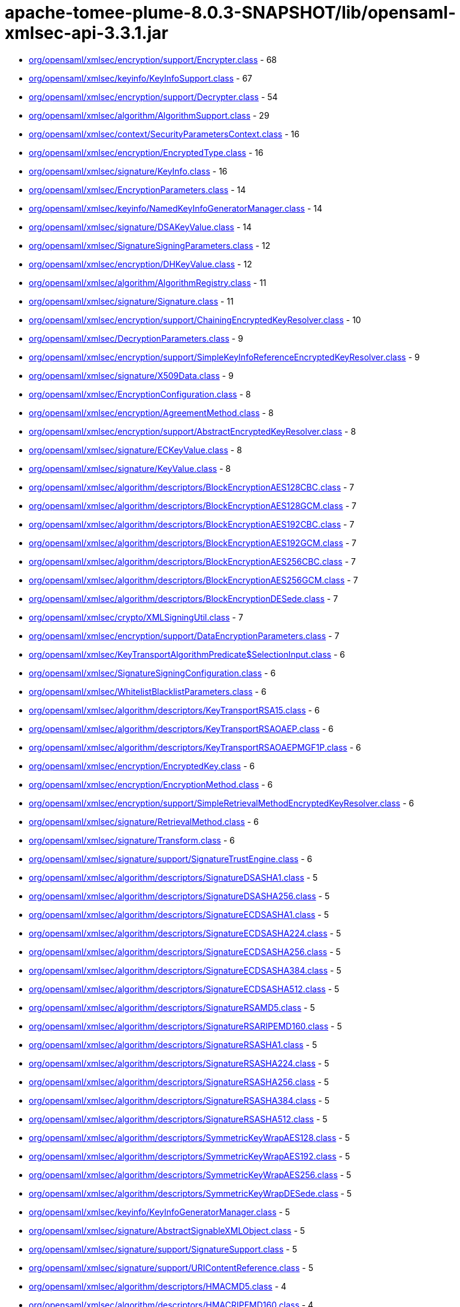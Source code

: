 = apache-tomee-plume-8.0.3-SNAPSHOT/lib/opensaml-xmlsec-api-3.3.1.jar

 - link:org/opensaml/xmlsec/encryption/support/Encrypter.adoc[org/opensaml/xmlsec/encryption/support/Encrypter.class] - 68
 - link:org/opensaml/xmlsec/keyinfo/KeyInfoSupport.adoc[org/opensaml/xmlsec/keyinfo/KeyInfoSupport.class] - 67
 - link:org/opensaml/xmlsec/encryption/support/Decrypter.adoc[org/opensaml/xmlsec/encryption/support/Decrypter.class] - 54
 - link:org/opensaml/xmlsec/algorithm/AlgorithmSupport.adoc[org/opensaml/xmlsec/algorithm/AlgorithmSupport.class] - 29
 - link:org/opensaml/xmlsec/context/SecurityParametersContext.adoc[org/opensaml/xmlsec/context/SecurityParametersContext.class] - 16
 - link:org/opensaml/xmlsec/encryption/EncryptedType.adoc[org/opensaml/xmlsec/encryption/EncryptedType.class] - 16
 - link:org/opensaml/xmlsec/signature/KeyInfo.adoc[org/opensaml/xmlsec/signature/KeyInfo.class] - 16
 - link:org/opensaml/xmlsec/EncryptionParameters.adoc[org/opensaml/xmlsec/EncryptionParameters.class] - 14
 - link:org/opensaml/xmlsec/keyinfo/NamedKeyInfoGeneratorManager.adoc[org/opensaml/xmlsec/keyinfo/NamedKeyInfoGeneratorManager.class] - 14
 - link:org/opensaml/xmlsec/signature/DSAKeyValue.adoc[org/opensaml/xmlsec/signature/DSAKeyValue.class] - 14
 - link:org/opensaml/xmlsec/SignatureSigningParameters.adoc[org/opensaml/xmlsec/SignatureSigningParameters.class] - 12
 - link:org/opensaml/xmlsec/encryption/DHKeyValue.adoc[org/opensaml/xmlsec/encryption/DHKeyValue.class] - 12
 - link:org/opensaml/xmlsec/algorithm/AlgorithmRegistry.adoc[org/opensaml/xmlsec/algorithm/AlgorithmRegistry.class] - 11
 - link:org/opensaml/xmlsec/signature/Signature.adoc[org/opensaml/xmlsec/signature/Signature.class] - 11
 - link:org/opensaml/xmlsec/encryption/support/ChainingEncryptedKeyResolver.adoc[org/opensaml/xmlsec/encryption/support/ChainingEncryptedKeyResolver.class] - 10
 - link:org/opensaml/xmlsec/DecryptionParameters.adoc[org/opensaml/xmlsec/DecryptionParameters.class] - 9
 - link:org/opensaml/xmlsec/encryption/support/SimpleKeyInfoReferenceEncryptedKeyResolver.adoc[org/opensaml/xmlsec/encryption/support/SimpleKeyInfoReferenceEncryptedKeyResolver.class] - 9
 - link:org/opensaml/xmlsec/signature/X509Data.adoc[org/opensaml/xmlsec/signature/X509Data.class] - 9
 - link:org/opensaml/xmlsec/EncryptionConfiguration.adoc[org/opensaml/xmlsec/EncryptionConfiguration.class] - 8
 - link:org/opensaml/xmlsec/encryption/AgreementMethod.adoc[org/opensaml/xmlsec/encryption/AgreementMethod.class] - 8
 - link:org/opensaml/xmlsec/encryption/support/AbstractEncryptedKeyResolver.adoc[org/opensaml/xmlsec/encryption/support/AbstractEncryptedKeyResolver.class] - 8
 - link:org/opensaml/xmlsec/signature/ECKeyValue.adoc[org/opensaml/xmlsec/signature/ECKeyValue.class] - 8
 - link:org/opensaml/xmlsec/signature/KeyValue.adoc[org/opensaml/xmlsec/signature/KeyValue.class] - 8
 - link:org/opensaml/xmlsec/algorithm/descriptors/BlockEncryptionAES128CBC.adoc[org/opensaml/xmlsec/algorithm/descriptors/BlockEncryptionAES128CBC.class] - 7
 - link:org/opensaml/xmlsec/algorithm/descriptors/BlockEncryptionAES128GCM.adoc[org/opensaml/xmlsec/algorithm/descriptors/BlockEncryptionAES128GCM.class] - 7
 - link:org/opensaml/xmlsec/algorithm/descriptors/BlockEncryptionAES192CBC.adoc[org/opensaml/xmlsec/algorithm/descriptors/BlockEncryptionAES192CBC.class] - 7
 - link:org/opensaml/xmlsec/algorithm/descriptors/BlockEncryptionAES192GCM.adoc[org/opensaml/xmlsec/algorithm/descriptors/BlockEncryptionAES192GCM.class] - 7
 - link:org/opensaml/xmlsec/algorithm/descriptors/BlockEncryptionAES256CBC.adoc[org/opensaml/xmlsec/algorithm/descriptors/BlockEncryptionAES256CBC.class] - 7
 - link:org/opensaml/xmlsec/algorithm/descriptors/BlockEncryptionAES256GCM.adoc[org/opensaml/xmlsec/algorithm/descriptors/BlockEncryptionAES256GCM.class] - 7
 - link:org/opensaml/xmlsec/algorithm/descriptors/BlockEncryptionDESede.adoc[org/opensaml/xmlsec/algorithm/descriptors/BlockEncryptionDESede.class] - 7
 - link:org/opensaml/xmlsec/crypto/XMLSigningUtil.adoc[org/opensaml/xmlsec/crypto/XMLSigningUtil.class] - 7
 - link:org/opensaml/xmlsec/encryption/support/DataEncryptionParameters.adoc[org/opensaml/xmlsec/encryption/support/DataEncryptionParameters.class] - 7
 - link:org/opensaml/xmlsec/KeyTransportAlgorithmPredicate$SelectionInput.adoc[org/opensaml/xmlsec/KeyTransportAlgorithmPredicate$SelectionInput.class] - 6
 - link:org/opensaml/xmlsec/SignatureSigningConfiguration.adoc[org/opensaml/xmlsec/SignatureSigningConfiguration.class] - 6
 - link:org/opensaml/xmlsec/WhitelistBlacklistParameters.adoc[org/opensaml/xmlsec/WhitelistBlacklistParameters.class] - 6
 - link:org/opensaml/xmlsec/algorithm/descriptors/KeyTransportRSA15.adoc[org/opensaml/xmlsec/algorithm/descriptors/KeyTransportRSA15.class] - 6
 - link:org/opensaml/xmlsec/algorithm/descriptors/KeyTransportRSAOAEP.adoc[org/opensaml/xmlsec/algorithm/descriptors/KeyTransportRSAOAEP.class] - 6
 - link:org/opensaml/xmlsec/algorithm/descriptors/KeyTransportRSAOAEPMGF1P.adoc[org/opensaml/xmlsec/algorithm/descriptors/KeyTransportRSAOAEPMGF1P.class] - 6
 - link:org/opensaml/xmlsec/encryption/EncryptedKey.adoc[org/opensaml/xmlsec/encryption/EncryptedKey.class] - 6
 - link:org/opensaml/xmlsec/encryption/EncryptionMethod.adoc[org/opensaml/xmlsec/encryption/EncryptionMethod.class] - 6
 - link:org/opensaml/xmlsec/encryption/support/SimpleRetrievalMethodEncryptedKeyResolver.adoc[org/opensaml/xmlsec/encryption/support/SimpleRetrievalMethodEncryptedKeyResolver.class] - 6
 - link:org/opensaml/xmlsec/signature/RetrievalMethod.adoc[org/opensaml/xmlsec/signature/RetrievalMethod.class] - 6
 - link:org/opensaml/xmlsec/signature/Transform.adoc[org/opensaml/xmlsec/signature/Transform.class] - 6
 - link:org/opensaml/xmlsec/signature/support/SignatureTrustEngine.adoc[org/opensaml/xmlsec/signature/support/SignatureTrustEngine.class] - 6
 - link:org/opensaml/xmlsec/algorithm/descriptors/SignatureDSASHA1.adoc[org/opensaml/xmlsec/algorithm/descriptors/SignatureDSASHA1.class] - 5
 - link:org/opensaml/xmlsec/algorithm/descriptors/SignatureDSASHA256.adoc[org/opensaml/xmlsec/algorithm/descriptors/SignatureDSASHA256.class] - 5
 - link:org/opensaml/xmlsec/algorithm/descriptors/SignatureECDSASHA1.adoc[org/opensaml/xmlsec/algorithm/descriptors/SignatureECDSASHA1.class] - 5
 - link:org/opensaml/xmlsec/algorithm/descriptors/SignatureECDSASHA224.adoc[org/opensaml/xmlsec/algorithm/descriptors/SignatureECDSASHA224.class] - 5
 - link:org/opensaml/xmlsec/algorithm/descriptors/SignatureECDSASHA256.adoc[org/opensaml/xmlsec/algorithm/descriptors/SignatureECDSASHA256.class] - 5
 - link:org/opensaml/xmlsec/algorithm/descriptors/SignatureECDSASHA384.adoc[org/opensaml/xmlsec/algorithm/descriptors/SignatureECDSASHA384.class] - 5
 - link:org/opensaml/xmlsec/algorithm/descriptors/SignatureECDSASHA512.adoc[org/opensaml/xmlsec/algorithm/descriptors/SignatureECDSASHA512.class] - 5
 - link:org/opensaml/xmlsec/algorithm/descriptors/SignatureRSAMD5.adoc[org/opensaml/xmlsec/algorithm/descriptors/SignatureRSAMD5.class] - 5
 - link:org/opensaml/xmlsec/algorithm/descriptors/SignatureRSARIPEMD160.adoc[org/opensaml/xmlsec/algorithm/descriptors/SignatureRSARIPEMD160.class] - 5
 - link:org/opensaml/xmlsec/algorithm/descriptors/SignatureRSASHA1.adoc[org/opensaml/xmlsec/algorithm/descriptors/SignatureRSASHA1.class] - 5
 - link:org/opensaml/xmlsec/algorithm/descriptors/SignatureRSASHA224.adoc[org/opensaml/xmlsec/algorithm/descriptors/SignatureRSASHA224.class] - 5
 - link:org/opensaml/xmlsec/algorithm/descriptors/SignatureRSASHA256.adoc[org/opensaml/xmlsec/algorithm/descriptors/SignatureRSASHA256.class] - 5
 - link:org/opensaml/xmlsec/algorithm/descriptors/SignatureRSASHA384.adoc[org/opensaml/xmlsec/algorithm/descriptors/SignatureRSASHA384.class] - 5
 - link:org/opensaml/xmlsec/algorithm/descriptors/SignatureRSASHA512.adoc[org/opensaml/xmlsec/algorithm/descriptors/SignatureRSASHA512.class] - 5
 - link:org/opensaml/xmlsec/algorithm/descriptors/SymmetricKeyWrapAES128.adoc[org/opensaml/xmlsec/algorithm/descriptors/SymmetricKeyWrapAES128.class] - 5
 - link:org/opensaml/xmlsec/algorithm/descriptors/SymmetricKeyWrapAES192.adoc[org/opensaml/xmlsec/algorithm/descriptors/SymmetricKeyWrapAES192.class] - 5
 - link:org/opensaml/xmlsec/algorithm/descriptors/SymmetricKeyWrapAES256.adoc[org/opensaml/xmlsec/algorithm/descriptors/SymmetricKeyWrapAES256.class] - 5
 - link:org/opensaml/xmlsec/algorithm/descriptors/SymmetricKeyWrapDESede.adoc[org/opensaml/xmlsec/algorithm/descriptors/SymmetricKeyWrapDESede.class] - 5
 - link:org/opensaml/xmlsec/keyinfo/KeyInfoGeneratorManager.adoc[org/opensaml/xmlsec/keyinfo/KeyInfoGeneratorManager.class] - 5
 - link:org/opensaml/xmlsec/signature/AbstractSignableXMLObject.adoc[org/opensaml/xmlsec/signature/AbstractSignableXMLObject.class] - 5
 - link:org/opensaml/xmlsec/signature/support/SignatureSupport.adoc[org/opensaml/xmlsec/signature/support/SignatureSupport.class] - 5
 - link:org/opensaml/xmlsec/signature/support/URIContentReference.adoc[org/opensaml/xmlsec/signature/support/URIContentReference.class] - 5
 - link:org/opensaml/xmlsec/algorithm/descriptors/HMACMD5.adoc[org/opensaml/xmlsec/algorithm/descriptors/HMACMD5.class] - 4
 - link:org/opensaml/xmlsec/algorithm/descriptors/HMACRIPEMD160.adoc[org/opensaml/xmlsec/algorithm/descriptors/HMACRIPEMD160.class] - 4
 - link:org/opensaml/xmlsec/algorithm/descriptors/HMACSHA1.adoc[org/opensaml/xmlsec/algorithm/descriptors/HMACSHA1.class] - 4
 - link:org/opensaml/xmlsec/algorithm/descriptors/HMACSHA224.adoc[org/opensaml/xmlsec/algorithm/descriptors/HMACSHA224.class] - 4
 - link:org/opensaml/xmlsec/algorithm/descriptors/HMACSHA256.adoc[org/opensaml/xmlsec/algorithm/descriptors/HMACSHA256.class] - 4
 - link:org/opensaml/xmlsec/algorithm/descriptors/HMACSHA384.adoc[org/opensaml/xmlsec/algorithm/descriptors/HMACSHA384.class] - 4
 - link:org/opensaml/xmlsec/algorithm/descriptors/HMACSHA512.adoc[org/opensaml/xmlsec/algorithm/descriptors/HMACSHA512.class] - 4
 - link:org/opensaml/xmlsec/criterion/DecryptionConfigurationCriterion.adoc[org/opensaml/xmlsec/criterion/DecryptionConfigurationCriterion.class] - 4
 - link:org/opensaml/xmlsec/criterion/EncryptionConfigurationCriterion.adoc[org/opensaml/xmlsec/criterion/EncryptionConfigurationCriterion.class] - 4
 - link:org/opensaml/xmlsec/criterion/SignatureSigningConfigurationCriterion.adoc[org/opensaml/xmlsec/criterion/SignatureSigningConfigurationCriterion.class] - 4
 - link:org/opensaml/xmlsec/criterion/SignatureValidationConfigurationCriterion.adoc[org/opensaml/xmlsec/criterion/SignatureValidationConfigurationCriterion.class] - 4
 - link:org/opensaml/xmlsec/encryption/AlgorithmIdentifierType.adoc[org/opensaml/xmlsec/encryption/AlgorithmIdentifierType.class] - 4
 - link:org/opensaml/xmlsec/encryption/CipherData.adoc[org/opensaml/xmlsec/encryption/CipherData.class] - 4
 - link:org/opensaml/xmlsec/encryption/CipherReference.adoc[org/opensaml/xmlsec/encryption/CipherReference.class] - 4
 - link:org/opensaml/xmlsec/encryption/EncryptionProperty.adoc[org/opensaml/xmlsec/encryption/EncryptionProperty.class] - 4
 - link:org/opensaml/xmlsec/encryption/support/ChainingEncryptedKeyResolver$ChainingIterator.adoc[org/opensaml/xmlsec/encryption/support/ChainingEncryptedKeyResolver$ChainingIterator.class] - 4
 - link:org/opensaml/xmlsec/encryption/support/DecryptionException.adoc[org/opensaml/xmlsec/encryption/support/DecryptionException.class] - 4
 - link:org/opensaml/xmlsec/encryption/support/EncryptionException.adoc[org/opensaml/xmlsec/encryption/support/EncryptionException.class] - 4
 - link:org/opensaml/xmlsec/encryption/support/InlineEncryptedKeyResolver.adoc[org/opensaml/xmlsec/encryption/support/InlineEncryptedKeyResolver.class] - 4
 - link:org/opensaml/xmlsec/encryption/support/KeyEncryptionParameters.adoc[org/opensaml/xmlsec/encryption/support/KeyEncryptionParameters.class] - 4
 - link:org/opensaml/xmlsec/signature/KeyInfoReference.adoc[org/opensaml/xmlsec/signature/KeyInfoReference.class] - 4
 - link:org/opensaml/xmlsec/signature/PGPData.adoc[org/opensaml/xmlsec/signature/PGPData.class] - 4
 - link:org/opensaml/xmlsec/signature/RSAKeyValue.adoc[org/opensaml/xmlsec/signature/RSAKeyValue.class] - 4
 - link:org/opensaml/xmlsec/signature/SPKIData.adoc[org/opensaml/xmlsec/signature/SPKIData.class] - 4
 - link:org/opensaml/xmlsec/signature/X509IssuerSerial.adoc[org/opensaml/xmlsec/signature/X509IssuerSerial.class] - 4
 - link:org/opensaml/xmlsec/signature/support/SignatureException.adoc[org/opensaml/xmlsec/signature/support/SignatureException.class] - 4
 - link:org/opensaml/xmlsec/signature/support/SignatureValidator.adoc[org/opensaml/xmlsec/signature/support/SignatureValidator.class] - 4
 - link:org/opensaml/xmlsec/signature/support/Signer.adoc[org/opensaml/xmlsec/signature/support/Signer.class] - 4
 - link:org/opensaml/xmlsec/DecryptionConfiguration.adoc[org/opensaml/xmlsec/DecryptionConfiguration.class] - 3
 - link:org/opensaml/xmlsec/SignatureValidationParameters.adoc[org/opensaml/xmlsec/SignatureValidationParameters.class] - 3
 - link:org/opensaml/xmlsec/WhitelistBlacklistConfiguration.adoc[org/opensaml/xmlsec/WhitelistBlacklistConfiguration.class] - 3
 - link:org/opensaml/xmlsec/algorithm/AlgorithmDescriptor.adoc[org/opensaml/xmlsec/algorithm/AlgorithmDescriptor.class] - 3
 - link:org/opensaml/xmlsec/algorithm/descriptors/DigestMD5.adoc[org/opensaml/xmlsec/algorithm/descriptors/DigestMD5.class] - 3
 - link:org/opensaml/xmlsec/algorithm/descriptors/DigestRIPEMD160.adoc[org/opensaml/xmlsec/algorithm/descriptors/DigestRIPEMD160.class] - 3
 - link:org/opensaml/xmlsec/algorithm/descriptors/DigestSHA1.adoc[org/opensaml/xmlsec/algorithm/descriptors/DigestSHA1.class] - 3
 - link:org/opensaml/xmlsec/algorithm/descriptors/DigestSHA224.adoc[org/opensaml/xmlsec/algorithm/descriptors/DigestSHA224.class] - 3
 - link:org/opensaml/xmlsec/algorithm/descriptors/DigestSHA256.adoc[org/opensaml/xmlsec/algorithm/descriptors/DigestSHA256.class] - 3
 - link:org/opensaml/xmlsec/algorithm/descriptors/DigestSHA384.adoc[org/opensaml/xmlsec/algorithm/descriptors/DigestSHA384.class] - 3
 - link:org/opensaml/xmlsec/algorithm/descriptors/DigestSHA512.adoc[org/opensaml/xmlsec/algorithm/descriptors/DigestSHA512.class] - 3
 - link:org/opensaml/xmlsec/criterion/KeyInfoGenerationProfileCriterion.adoc[org/opensaml/xmlsec/criterion/KeyInfoGenerationProfileCriterion.class] - 3
 - link:org/opensaml/xmlsec/encryption/EncryptionProperties.adoc[org/opensaml/xmlsec/encryption/EncryptionProperties.class] - 3
 - link:org/opensaml/xmlsec/encryption/ReferenceList.adoc[org/opensaml/xmlsec/encryption/ReferenceList.class] - 3
 - link:org/opensaml/xmlsec/encryption/support/ChainingEncryptedKeyResolver$ChainingIterable.adoc[org/opensaml/xmlsec/encryption/support/ChainingEncryptedKeyResolver$ChainingIterable.class] - 3
 - link:org/opensaml/xmlsec/encryption/support/EncryptedKeyResolver.adoc[org/opensaml/xmlsec/encryption/support/EncryptedKeyResolver.class] - 3
 - link:org/opensaml/xmlsec/keyinfo/KeyInfoCriterion.adoc[org/opensaml/xmlsec/keyinfo/KeyInfoCriterion.class] - 3
 - link:org/opensaml/xmlsec/keyinfo/KeyInfoGeneratorFactory.adoc[org/opensaml/xmlsec/keyinfo/KeyInfoGeneratorFactory.class] - 3
 - link:org/opensaml/xmlsec/signature/support/SignatureValidationProvider.adoc[org/opensaml/xmlsec/signature/support/SignatureValidationProvider.class] - 3
 - link:org/opensaml/xmlsec/algorithm/AlgorithmRegistry$SignatureAlgorithmIndex.adoc[org/opensaml/xmlsec/algorithm/AlgorithmRegistry$SignatureAlgorithmIndex.class] - 2
 - link:org/opensaml/xmlsec/algorithm/BlockEncryptionAlgorithm.adoc[org/opensaml/xmlsec/algorithm/BlockEncryptionAlgorithm.class] - 2
 - link:org/opensaml/xmlsec/algorithm/KeyTransportAlgorithm.adoc[org/opensaml/xmlsec/algorithm/KeyTransportAlgorithm.class] - 2
 - link:org/opensaml/xmlsec/encryption/ReferenceType.adoc[org/opensaml/xmlsec/encryption/ReferenceType.class] - 2
 - link:org/opensaml/xmlsec/keyinfo/KeyInfoGenerator.adoc[org/opensaml/xmlsec/keyinfo/KeyInfoGenerator.class] - 2
 - link:org/opensaml/xmlsec/signature/CryptoBinary.adoc[org/opensaml/xmlsec/signature/CryptoBinary.class] - 2
 - link:org/opensaml/xmlsec/signature/DEREncodedKeyValue.adoc[org/opensaml/xmlsec/signature/DEREncodedKeyValue.class] - 2
 - link:org/opensaml/xmlsec/signature/DigestMethod.adoc[org/opensaml/xmlsec/signature/DigestMethod.class] - 2
 - link:org/opensaml/xmlsec/signature/NamedCurve.adoc[org/opensaml/xmlsec/signature/NamedCurve.class] - 2
 - link:org/opensaml/xmlsec/signature/SignableXMLObject.adoc[org/opensaml/xmlsec/signature/SignableXMLObject.class] - 2
 - link:org/opensaml/xmlsec/signature/X509Digest.adoc[org/opensaml/xmlsec/signature/X509Digest.class] - 2
 - link:org/opensaml/xmlsec/signature/X509SerialNumber.adoc[org/opensaml/xmlsec/signature/X509SerialNumber.class] - 2
 - link:org/opensaml/xmlsec/signature/support/ConfigurableContentReference.adoc[org/opensaml/xmlsec/signature/support/ConfigurableContentReference.class] - 2
 - link:org/opensaml/xmlsec/signature/support/SignatureValidationParametersCriterion.adoc[org/opensaml/xmlsec/signature/support/SignatureValidationParametersCriterion.class] - 2
 - link:org/opensaml/xmlsec/signature/support/SignerProvider.adoc[org/opensaml/xmlsec/signature/support/SignerProvider.class] - 2
 - link:org/opensaml/xmlsec/signature/support/XMLSignatureCredentialContext.adoc[org/opensaml/xmlsec/signature/support/XMLSignatureCredentialContext.class] - 2
 - link:org/opensaml/xmlsec/SignatureValidationConfiguration.adoc[org/opensaml/xmlsec/SignatureValidationConfiguration.class] - 1
 - link:org/opensaml/xmlsec/algorithm/KeyLengthSpecifiedAlgorithm.adoc[org/opensaml/xmlsec/algorithm/KeyLengthSpecifiedAlgorithm.class] - 1
 - link:org/opensaml/xmlsec/algorithm/KeySpecifiedAlgorithm.adoc[org/opensaml/xmlsec/algorithm/KeySpecifiedAlgorithm.class] - 1
 - link:org/opensaml/xmlsec/algorithm/MACAlgorithm.adoc[org/opensaml/xmlsec/algorithm/MACAlgorithm.class] - 1
 - link:org/opensaml/xmlsec/algorithm/SignatureAlgorithm.adoc[org/opensaml/xmlsec/algorithm/SignatureAlgorithm.class] - 1
 - link:org/opensaml/xmlsec/encryption/Transforms.adoc[org/opensaml/xmlsec/encryption/Transforms.class] - 1
 - link:org/opensaml/xmlsec/encryption/XMLEncryptionBuilder.adoc[org/opensaml/xmlsec/encryption/XMLEncryptionBuilder.class] - 1
 - link:org/opensaml/xmlsec/signature/Transforms.adoc[org/opensaml/xmlsec/signature/Transforms.class] - 1
 - link:org/opensaml/xmlsec/signature/XMLSignatureBuilder.adoc[org/opensaml/xmlsec/signature/XMLSignatureBuilder.class] - 1
 - link:org/opensaml/xmlsec/signature/support/ContentReference.adoc[org/opensaml/xmlsec/signature/support/ContentReference.class] - 1
 - link:org/opensaml/xmlsec/signature/support/DocumentInternalIDContentReference.adoc[org/opensaml/xmlsec/signature/support/DocumentInternalIDContentReference.class] - 1
 - link:org/opensaml/xmlsec/signature/support/SignaturePrevalidator.adoc[org/opensaml/xmlsec/signature/support/SignaturePrevalidator.class] - 1
